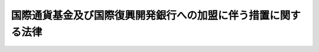 .. _S27HO191:

==============================================================
国際通貨基金及び国際復興開発銀行への加盟に伴う措置に関する法律
==============================================================

.. raw:: html
    
    
    <b>国際通貨基金及び国際復興開発銀行への加盟に伴う措置に関する法律<br>
    （昭和二十七年六月十四日法律第百九十一号）</b><br><br><div align="right">最終改正：平成二三年三月三一日法律第一〇号</div><br><p>
    </p><div class="arttitle"><a name="1000000000000000000000000000000000000000000000000100000000000000000000000000000">（目的）</a>
    </div><div class="item"><b>第一条</b>
    <a name="1000000000000000000000000000000000000000000000000100000000001000000000000000000"></a>
    　この法律は、国際通貨基金（以下「基金」という。）及び国際復興開発銀行（以下「銀行」という。）へ加盟するために必要な措置を講じ、並びに国際通貨基金協定及び国際復興開発銀行協定の円滑な履行を確保することを目的とする。
    </div>
    
    <p>
    </p><div class="arttitle"><a name="1000000000000000000000000000000000000000000000000200000000000000000000000000000">（基金への出資額）</a>
    </div><div class="item"><b>第二条</b>
    <a name="1000000000000000000000000000000000000000000000000200000000001000000000000000000"></a>
    　政府は、基金に対し、国際通貨基金協定第三条第一項に規定する特別引出権による三百八億二千五十万特別引出権に相当する金額の範囲内において、出資することができる。
    </div>
    
    <p>
    </p><div class="arttitle"><a name="1000000000000000000000000000000000000000000000000200200000000000000000000000000">（銀行への出資額）</a>
    </div><div class="item"><b>第二条の二</b>
    <a name="1000000000000000000000000000000000000000000000000200200000001000000000000000000"></a>
    　政府は、銀行に対し、この法律施行の日における基準外国為替相場（<a href="/cgi-bin/idxrefer.cgi?H_FILE=%8f%ba%93%f1%8e%6c%96%40%93%f1%93%f1%94%aa&amp;REF_NAME=%8a%4f%8d%91%88%d7%91%d6%8b%79%82%d1%8a%4f%8d%91%96%66%88%d5%96%40&amp;ANCHOR_F=&amp;ANCHOR_T=" target="inyo">外国為替及び外国貿易法</a>
    （昭和二十四年法律第二百二十八号）<a href="/cgi-bin/idxrefer.cgi?H_FILE=%8f%ba%93%f1%8e%6c%96%40%93%f1%93%f1%94%aa&amp;REF_NAME=%91%e6%8e%b5%8f%f0%91%e6%88%ea%8d%80&amp;ANCHOR_F=1000000000000000000000000000000000000000000000000700000000001000000000000000000&amp;ANCHOR_T=1000000000000000000000000000000000000000000000000700000000001000000000000000000#1000000000000000000000000000000000000000000000000700000000001000000000000000000" target="inyo">第七条第一項</a>
    の基準外国為替相場をいう。以下同じ。）で換算した本邦通貨の金額が九百億円に相当する国際復興開発銀行協定第二条第二項(a)に規定する合衆国ドルの金額の範囲内において、出資することができる。
    </div>
    <div class="item"><b><a name="1000000000000000000000000000000000000000000000000200200000002000000000000000000">２</a>
    </b>
    　前項の規定により出資することができる金額のほか、政府は、銀行に対し、国際通貨基金及び国際復興開発銀行への加盟に伴う措置に関する法律の一部を改正する法律（昭和三十四年法律第百四十二号）の施行の日における基準外国為替相　前二項の規定により出資することができる金額のほか、政府は、銀行に対し、国際通貨基金及び国際復興開発銀行への加盟に伴う措置に関する法律の一部を改正する法律（昭和四十年法律第百四十号）の施行の日における基準外国為替相場で換算した本邦通貨の金額が三百八十三億七千六百万円に相当する第一項の合衆国ドルの金額の範囲内において、出資することができる。
    </div>
    <div class="item"><b><a name="1000000000000000000000000000000000000000000000000200200000004000000000000000000">４</a>
    </b>
    　前三項の規定により出資することができる金額のほか、政府は、銀行に対し、国際通貨基金及び国際復興開発銀行への加盟に伴う措置に関する法律の一部を改正する法律（昭和四十五年法律第二十二号）の施行の日における基準外国為替相場で換算した本邦通貨の金額が九百一億四千四百万円に相当する第一項の合衆国ドルの金額の範囲内において、出資することができる。
    </div>
    <div class="item"><b><a name="1000000000000000000000000000000000000000000000000200200000005000000000000000000">５</a>
    </b>
    　前各項の規定により出資することができる金額のほか、政府は、銀行に対し、第一項の合衆国ドルによる三億三千九十万ドルの範囲内において、出資することができる。
    </div>
    <div class="item"><b><a name="1000000000000000000000000000000000000000000000000200200000006000000000000000000">６</a>
    </b>
    　前各項の規定により出資することができる金額のほか、政府は、銀行に対し、第一項の合衆国ドルによる四億ドルの範囲内において、出資することができる。
    </div>
    <div class="item"><b><a name="1000000000000000000000000000000000000000000000000200200000007000000000000000000">７</a>
    </b>
    　前各項の規定により出資することができる金額のほか、政府は、銀行に対し、第一項の合衆国ドルによる十六億六千六百七十万ドルの範囲内において、出資することができる。
    </div>
    <div class="item"><b><a name="1000000000000000000000000000000000000000000000000200200000008000000000000000000">８</a>
    </b>
    　前各項の規定により出資することができる金額のほか、政府は、銀行に対し、第一項の合衆国ドルによる六億六千二百四十万ドルの範囲内において、出資することができる。
    </div>
    <div class="item"><b><a name="1000000000000000000000000000000000000000000000000200200000009000000000000000000">９</a>
    </b>
    　前各項の規定により出資することができる金額のほか、政府は、銀行に対し、第一項の合衆国ドルによる十一億七千九百六十万ドルの範囲内において、出資することができる。
    </div>
    <div class="item"><b><a name="1000000000000000000000000000000000000000000000000200200000010000000000000000000">１０</a>
    </b>
    　前各項の規定により出資することができる金額のほか、政府は、銀行に対し、第一項の合衆国ドルによる四十一億一千四百四十万ドルの範囲内において、出資することができる。
    </div>
    <div class="item"><b><a name="1000000000000000000000000000000000000000000000000200200000011000000000000000000">１１</a>
    </b>
    　前各項の規定により出資することができる金額のほか、政府は、銀行に対し、第一項の合衆国ドルによる三十三億二千三百万ドルの範囲内において、出資することができる。
    </div>
    <div class="item"><b><a name="1000000000000000000000000000000000000000000000000200200000012000000000000000000">１２</a>
    </b>
    　前各項の規定により出資することができる金額のほか、政府は、銀行に対し、第一項の合衆国ドルによる三十八億四千四百四十万ドルの範囲内において、出資することができる。
    </div>
    
    <p>
    </p><div class="arttitle"><a name="1000000000000000000000000000000000000000000000000200300000000000000000000000000">（銀行への拠出）</a>
    </div><div class="item"><b>第二条の三</b>
    <a name="1000000000000000000000000000000000000000000000000200300000001000000000000000000"></a>
    　前条の規定により出資することができる金額のほか、政府は、銀行に対し、予算で定める金額の範囲内において、地球環境の保全を支援するため銀行に設けられる基金に充てるため拠出することができる。
    </div>
    
    <p>
    </p><div class="arttitle"><a name="1000000000000000000000000000000000000000000000000300000000000000000000000000000">（出資の方法）</a>
    </div><div class="item"><b>第三条</b>
    <a name="1000000000000000000000000000000000000000000000000300000000001000000000000000000"></a>
    　政府は、基金に対しては、外国為替資金特別会計の負担において特別引出権（国際通貨基金協定第十五条に規定する特別引出権をいう。以下同じ。）、他の基金加盟国通貨、本邦通貨又は金で、銀行に対しては、一般会計の負担において金又はアメリカ合衆国通貨その他の外国通貨及び本邦通貨で、第二条及び第二条の二の規定による出資をすることができる。
    </div>
    <div class="item"><b><a name="1000000000000000000000000000000000000000000000000300000000002000000000000000000">２</a>
    </b>
    　国際通貨基金協定第三条第三項(b)の規定により我が国の基金に対する出資があつたものとみなされる場合には、当該出資は、外国為替資金特別会計の負担においてされたものとみなす。
    </div>
    
    <p>
    </p><div class="arttitle"><a name="1000000000000000000000000000000000000000000000000400000000000000000000000000000">（拠出の方法）</a>
    </div><div class="item"><b>第四条</b>
    <a name="1000000000000000000000000000000000000000000000000400000000001000000000000000000"></a>
    　政府は、銀行に対して、一般会計の負担において外国通貨又は本邦通貨で、第二条の三の規定による拠出をすることができる。
    </div>
    
    <p>
    </p><div class="arttitle"><a name="1000000000000000000000000000000000000000000000000500000000000000000000000000000">（証券による基金への出資）</a>
    </div><div class="item"><b>第五条</b>
    <a name="1000000000000000000000000000000000000000000000000500000000001000000000000000000"></a>
    　政府は、第三条第一項の規定により基金に出資する本邦通貨に代えて、その一部を基金通貨代用証券（国際通貨基金協定第三条第四項の規定に基づき、本邦通貨に代えて基金に交付する国債（日本銀行が買い取つたものを含む。）をいう。以下同じ。）で出資することができる。
    </div>
    <div class="item"><b><a name="1000000000000000000000000000000000000000000000000500000000002000000000000000000">２</a>
    </b>
    　前項の規定により出資するため、政府は、外国為替資金特別会計の負担において、必要な額を限度として基金通貨代用証券を発行することができる。
    </div>
    <div class="item"><b><a name="1000000000000000000000000000000000000000000000000500000000003000000000000000000">３</a>
    </b>
    　前項の規定により発行する基金通貨代用証券には、利子を付けない。
    </div>
    <div class="item"><b><a name="1000000000000000000000000000000000000000000000000500000000004000000000000000000">４</a>
    </b>
    　第二項の規定により発行する基金通貨代用証券は、第七条第一項の命令に従い買い取る場合を除く外、何人も、基金から譲り受けることができない。
    </div>
    <div class="item"><b><a name="1000000000000000000000000000000000000000000000000500000000005000000000000000000">５</a>
    </b>
    　第二項の規定により発行する基金通貨代用証券の交付価格は、額面百円につき百円とする。
    </div>
    
    <p>
    </p><div class="arttitle"><a name="1000000000000000000000000000000000000000000000000600000000000000000000000000000">（基金に出資した証券の償還）</a>
    </div><div class="item"><b>第六条</b>
    <a name="1000000000000000000000000000000000000000000000000600000000001000000000000000000"></a>
    　政府は、基金かとを命ずることができる。
    </div>
    <div class="item"><b><a name="1000000000000000000000000000000000000000000000000700000000003000000000000000000">３</a>
    </b>
    　政府は、前二項の命令に従い日本銀行が買い取つた基金通貨代用証券については、第五条第三項の規定にかかわらず、日本銀行が買い取つた日から利子を付け、及び償還期限を定めることができる。
    </div>
    <div class="item"><b><a name="1000000000000000000000000000000000000000000000000700000000004000000000000000000">４</a>
    </b>
    　前項の場合において、当該基金通貨代用証券の償還期限及び利率は、第一項又は第二項の規定により日本銀行が基金通貨代用証券を買い取つた日の現況による他の国債の発行条件に準じて、財務大臣が定める。
    </div>
    
    <p>
    </p><div class="arttitle"><a name="1000000000000000000000000000000000000000000000000800000000000000000000000000000">（証券に関する細目）</a>
    </div><div class="item"><b>第八条</b>
    <a name="1000000000000000000000000000000000000000000000000800000000001000000000000000000"></a>
    　前三条に規定するものの外、第五条第二項の規定により発行する基金通貨代用証券（前条第一項又は第二項の規定により日本銀行が買い取つたものを含む。次条において同じ。）に関し必要な事項は、財務大臣が定める。
    </div>
    
    <p>
    </p><div class="arttitle"><a name="1000000000000000000000000000000000000000000000000900000000000000000000000000000">（</a><a href="/cgi-bin/idxrefer.cgi?H_FILE=%95%bd%88%ea%8b%e3%96%40%93%f1%8e%4f&amp;REF_NAME=%93%c1%95%ca%89%ef%8c%76%82%c9%8a%d6%82%b7%82%e9%96%40%97%a5&amp;ANCHOR_F=&amp;ANCHOR_T=" target="inyo">特別会計に関する法律</a>
    の適用）
    </div><div class="item"><b>第九条</b>
    <a name="1000000000000000000000000000000000000000000000000900000000001000000000000000000"></a>
    　第五条第二項の規定により発行する基金通貨代用証券については、<a href="/cgi-bin/idxrefer.cgi?H_FILE=%95%bd%88%ea%8b%e3%96%40%93%f1%8e%4f&amp;REF_NAME=%93%c1%95%ca%89%ef%8c%76%82%c9%8a%d6%82%b7%82%e9%96%40%97%a5&amp;ANCHOR_F=&amp;ANCHOR_T=" target="inyo">特別会計に関する法律</a>
    （平成十九年法律第二十三号）<a href="/cgi-bin/idxrefer.cgi?H_FILE=%95%bd%88%ea%8b%e3%96%40%93%f1%8e%4f&amp;REF_NAME=%91%e6%8e%6c%8f%5c%98%5a%8f%f0%91%e6%88%ea%8d%80&amp;ANCHOR_F=1000000000000000000000000000000000000000000000004600000000001000000000000000000&amp;ANCHOR_T=1000000000000000000000000000000000000000000000004600000000001000000000000000000#1000000000000000000000000000000000000000000000004600000000001000000000000000000" target="inyo">第四十六条第一項</a>
    及び<a href="/cgi-bin/idxrefer.cgi?H_FILE=%95%bd%88%ea%8b%e3%96%40%93%f1%8e%4f&amp;REF_NAME=%91%e6%8e%6c%8f%5c%8e%b5%8f%f0&amp;ANCHOR_F=1000000000000000000000000000000000000000000000004700000000000000000000000000000&amp;ANCHOR_T=1000000000000000000000000000000000000000000000004700000000000000000000000000000#1000000000000000000000000000000000000000000000004700000000000000000000000000000" target="inyo">第四十七条</a>
    の規定は、適用しない。
    </div>
    
    <p>
    </p><div class="arttitle"><a name="1000000000000000000000000000000000000000000000001000000000000000000000000000000">（国債による銀行への出資等）</a>
    </div><div class="item"><b>第十条</b>
    <a name="1000000000000000000000000000000000000000000000001000000000001000000000000000000"></a>
    　政府は、第三条第一項の規定により銀行に出資する本邦通貨に代えて、その一部を国債で出資することができる。
    </div>
    <div class="item"><b><a name="1000000000000000000000000000000000000000000000001000000000002000000000000000000">２</a>
    </b>
    　前項の規定により出資するため、政府は、必要な額を限度として国債を発行することができる。
    </div>
    <div class="item"><b><a name="1000000000000000000000000000000000000000000000001000000000003000000000000000000">３</a>
    </b>
    　第五条第三項から第五項までの規定は、前項の規定により発行する国債について、第六条の規定は、第一項の規定により銀行に出資した国債について、それぞれ準用する。この場合におい出資した国債につき償還の請求を受けた場合において、緊急やむをえない理由があるため又は償還財源に不足があるため当該請求に係る金額の全部又は一部の償還を行なうことができないときは、日本銀行に対し、政府が償還を行なうことのできない金額に相当する額に限り、当該国債を銀行から買い取ることを命ずることができる。
    </div>
    <div class="item"><b><a name="1000000000000000000000000000000000000000000000001000000000005000000000000000000">５</a>
    </b>
    　第七条第三項及び第四項の規定は、前項の規定により日本銀行が買い取つた国債について準用する。この場合において、同条第四項中「第一項又は第二項」とあるのは、「第十条第四項」と読み替えるものとする。
    </div>
    <div class="item"><b><a name="1000000000000000000000000000000000000000000000001000000000006000000000000000000">６</a>
    </b>
    　前各項に規定するもののほか、第二項の規定により発行する国債（第四項の規定により日本銀行が買い取つたものを含む。次項において同じ。）に関し必要な事項は、財務大臣が定める。
    </div>
    <div class="item"><b><a name="1000000000000000000000000000000000000000000000001000000000007000000000000000000">７</a>
    </b>
    　第二項の規定により発行する国債については、<a href="/cgi-bin/idxrefer.cgi?H_FILE=%95%bd%88%ea%8b%e3%96%40%93%f1%8e%4f&amp;REF_NAME=%93%c1%95%ca%89%ef%8c%76%82%c9%8a%d6%82%b7%82%e9%96%40%97%a5%91%e6%8e%6c%8f%5c%93%f1%8f%f0%91%e6%93%f1%8d%80&amp;ANCHOR_F=1000000000000000000000000000000000000000000000004200000000002000000000000000000&amp;ANCHOR_T=1000000000000000000000000000000000000000000000004200000000002000000000000000000#1000000000000000000000000000000000000000000000004200000000002000000000000000000" target="inyo">特別会計に関する法律第四十二条第二項</a>
    の規定は、適用しない。
    </div>
    
    <p>
    </p><div class="arttitle"><a name="1000000000000000000000000000000000000000000000001000200000000000000000000000000">（国債による銀行への拠出等）</a>
    </div><div class="item"><b>第十条の二</b>
    <a name="1000000000000000000000000000000000000000000000001000200000001000000000000000000"></a>
    　政府は、第四条の規定により拠出する本邦通貨に代えて、その全部又は一部を国債で拠出することができる。
    </div>
    <div class="item"><b><a name="1000000000000000000000000000000000000000000000001000200000002000000000000000000">２</a>
    </b>
    　前項の規定により拠出するため、政府は、必要な額を限度として国債を発行することができる。
    </div>
    <div class="item"><b><a name="1000000000000000000000000000000000000000000000001000200000003000000000000000000">３</a>
    </b>
    　前条第三項から第七項までの規定は、前項の規定により発行する国債について準用する。この場合において、同条第三項及び第四項中「出資した」とあるのは、「拠出した」と読み替えるものとする。
    </div>
    
    <p>
    </p><div class="arttitle"><a name="1000000000000000000000000000000000000000000000001000300000000000000000000000000">（証券による本邦通貨の取得等）</a>
    </div><div class="item"><b>第十条の三</b>
    <a name="1000000000000000000000000000000000000000000000001000300000001000000000000000000"></a>
    　政府は、外国為替資金特別会計の負担において、基金通貨代用証券により基金の保有する本邦通貨を取得することができる。
    </div>
    <div class="item"><b><a name="1000000000000000000000000000000000000000000000001000300000002000000000000000000">２</a>
    </b>
    　前項の規定により本邦通貨を取得した場合において、第七条第一項又は第二項（これらの規定を第四項及び第十三条第七項において準用する場合を含む。）の規定により日本銀行が買い取つた基金通貨代用証券（以下この項において「買取証券」という。）があるときは、政府は、直ちに当該取得のため基金に引き渡した基金通貨代用証券の額（その額が当該買取証券の額より多いときは、当該買取証券の額）に相当する額の当該買取証券の償還を行なわなければならない。
    </div>
    <div class="item"><b><a name="1000000000000000000000000000000000000000000000001000300000003000000000000000000">３</a>
    </b>
    　第一項の規定により本邦通貨を取得するため、政府は、外国為替資金特別会計の負担において、必要な額を限度として基金通貨代用証券を発行することができる。
    </div>
    <div class="item"><b><a name="1000000000000000000000000000000000000000000000001000300000004000000000000000000">４</a>
    </b>
    　第五条第三項から第五項まで、第八条及び第九条の規定は、前項の規定により発行する基金通貨代用証券について、第六条及び第七条の規定は、第一項の規定による取得のため基金に引き渡した基金通貨代用証券について、それぞれ準用する。この場合において、第八条中「前三条」とあるのは、「第十条の三」と読み替えるものとする。
    </div>
    
    <p>
    </p><div class="arttitle"><a name="1000000000000000000000000000000000000000000000001100000000000000000000000000000">（基金との取引等）</a>
    </div><div class="item"><b>第十一条</b>
    <a name="1000000000000000000000000000000000000000000000001100000000001000000000000000000"></a>
    　財務大臣は、外国為替資金特別会計の負担において、基金との間に次に掲げる取引を行うことができる。
    <div class="number"><b><a name="1000000000000000000000000000000000000000000000001100000000001000000001000000000">一</a>
    </b>
    　本邦通貨による他の基金加盟国通貨又は特別引出権の基金からの買入れ
    </div>
    <div class="number"><b><a name="1000000000000000000000000000000000000000000000001100000000001000000002000000000">二</a>
    </b>
    　特別引出権による他の基金加盟国通貨の基金からの買入れ
    </div>
    <div class="number"><b><a name="1000000000000000000000000000000000000000000000001100000000001000000003000000000">三</a>
    </b>
    　他の基金加盟国通貨による特別引出権の基金からの買入れ
    </div>
    <div class="number"><b><a name="1000000000000000000000000000000000000000000000001100000000001000000004000000000">四</a>
    </b>
    　基金の保有する本邦通貨の買戻し
    </div>
    <div class="number"><b><a name="1000000000000000000000000000000000000000000000001100000000001000000005000000000">五</a>
    </b>
    　その他国際通貨基金協定に基づく取引
    </div>
    </div>
    <div class="item"><b><a name="1000000000000000000000000000000000000000000000001100000000002000000000000000000">２</a>
    </b>
    　財務大臣は、前項第五号の規定により、基金に対し、国際通貨基金協定第七条第一項(i)に規定する貸付けを行つた場合には、外国為替資金特別会計の負担において、日本銀行に対し当該貸付けに係る債権を譲り渡し、及びこれを日本銀行から譲り受けることができる。
    </div>
    
    <p>
    </p><div class="arttitle"><a name="1000000000000000000000000000000000000000000000001200000000000000000000000000000">（日本銀行による基金貸付債権の譲受け等）</a>
    </div><div class="item"><b>第十二条</b>
    <a name="1000000000000000000000000000000000000000000000001200000000001000000000000000000"></a>
    　日本銀行は、<a href="/cgi-bin/idxrefer.cgi?H_FILE=%95%bd%8b%e3%96%40%94%aa%8b%e3&amp;REF_NAME=%93%fa%96%7b%8b%e2%8d%73%96%40&amp;ANCHOR_F=&amp;ANCHOR_T=" target="inyo">日本銀行法</a>
    （平成九年法律第八十九号）<a href="/cgi-bin/idxrefer.cgi?H_FILE=%95%bd%8b%e3%96%40%94%aa%8b%e3&amp;REF_NAME=%91%e6%8e%6c%8f%5c%8e%4f%8f%f0%91%e6%88%ea%8d%80&amp;ANCHOR_F=1000000000000000000000000000000000000000000000004300000000001000000000000000000&amp;ANCHOR_T=1000000000000000000000000000000000000000000000004300000000001000000000000000000#1000000000000000000000000000000000000000000000004300000000001000000000000000000" target="inyo">第四十三条第一項</a>
    の規定にかかわらず、前条第二項の譲渡し及び譲受けに係る取引を行うことができる。
    </div>
    
    <p>
    </p><div class="arttitle"><a name="1000000000000000000000000000000000000000000000001300000000000000000000000000000">（証券による基金との取引）</a>
    </div><div class="item"><b>第十三条</b>
    <a name="1000000000000000000000000000000000000000000000001300000000001000000000000000000"></a>
    　財務大臣は、第十一条第一項第一号に掲げる買入れを行なう場合においては、同号の本邦通貨に代えて、基金通貨代用証券によりこれを行なうことができる。
    </div>
    <div class="item"><b><a name="1000000000000000000000000000000000000000000000001300000000002000000000000000000">２</a>
    </b>
    　第十条の三第二項の規定は、前項の規定により買入れを行なつた場合について準用する。
    </div>
    <div class="item"><b><a name="1000000000000000000000000000000000000000000000001300000000003000000000000000000">３</a>
    </b>
    　財務大臣は、第一項の規定による買入れを行なつた場合には、外国為替資金特別会計の負担においにより基金通貨代用証券の買いもどしを行なつたときは、直ちに、これを消却しなければならない。
    </div>
    <div class="item"><b><a name="1000000000000000000000000000000000000000000000001300000000005000000000000000000">５</a>
    </b>
    　第一項の規定による買入れを行なうため、政府は、外国為替資金特別会計の負担において、基金通貨代用証券を発行することができる。
    </div>
    <div class="item"><b><a name="1000000000000000000000000000000000000000000000001300000000006000000000000000000">６</a>
    </b>
    　前項の規定により基金通貨代用証券を発行することができる金額の最高限度額は、国際通貨基金協定の規定に基づき他の基金加盟国通貨又は特別引出権を基金から買い入れることができる金額を買入れの日における同協定第十九条第七項(a)の規定に基づく交換比率で換算した本邦通貨の金額とする。
    </div>
    <div class="item"><b><a name="1000000000000000000000000000000000000000000000001300000000007000000000000000000">７</a>
    </b>
    　第五条第三項から第五項まで、第八条及び第九条の規定は、第五項の規定により発行する基金通貨代用証券について、第六条及び第七条の規定は、第一項の規定による買入れのため基金に引き渡した基金通貨代用証券について、それぞれ準用する。この場合において、第五条第四項中「第七条第一項の命令に従い買い取る場合」とあるのは「第十三条第七項において準用する第七条第一項の命令に従い買い取る場合及び第十三条第三項の規定により買いもどしを行なう場合」と、第八条中「前三条」とあるのは「第十三条」と読み替えるものとする。
    </div>
    
    <p>
    </p><div class="arttitle"><a name="1000000000000000000000000000000000000000000000001400000000000000000000000000000">（寄託所の指定）</a>
    </div><div class="item"><b>第十四条</b>
    <a name="1000000000000000000000000000000000000000000000001400000000001000000000000000000"></a>
    　政府は、国際通貨基金協定第十三条第二項及び国際復興開発銀行協定第五条第十一項の規定に従い、基金及び銀行の保有するすべての本邦通貨（基金通貨代用証券及び国債を含む。以下この条において同じ。）の寄託所として日本銀行を指定する。この場合においては、日本銀行は、<a href="/cgi-bin/idxrefer.cgi?H_FILE=%95%bd%8b%e3%96%40%94%aa%8b%e3&amp;REF_NAME=%93%fa%96%7b%8b%e2%8d%73%96%40%91%e6%8e%6c%8f%5c%8e%4f%8f%f0%91%e6%88%ea%8d%80&amp;ANCHOR_F=1000000000000000000000000000000000000000000000004300000000001000000000000000000&amp;ANCHOR_T=1000000000000000000000000000000000000000000000004300000000001000000000000000000#1000000000000000000000000000000000000000000000004300000000001000000000000000000" target="inyo">日本銀行法第四十三条第一項</a>
    の規定にかかわらず、基金及び銀行の保有する本邦通貨の寄託所としての業務を行うものとする。
    </div>
    
    <p>
    </p><div class="arttitle"><a name="1000000000000000000000000000000000000000000000001500000000000000000000000000000">（特別引出権会計への参加）</a>
    </div><div class="item"><b>第十五条</b>
    <a name="1000000000000000000000000000000000000000000000001500000000001000000000000000000"></a>
    　政府加国等との特別引出権に係る取引等）
    </div><div class="item"><b>第十七条</b>
    <a name="1000000000000000000000000000000000000000000000001700000000001000000000000000000"></a>
    　財務大臣は、外国為替資金特別会計の負担において、国際通貨基金協定第十七条第一項に規定する参加国（同協定第二十四条第二項(a)に規定する参加終了国を含む。）又は同協定第十七条第三項に規定する保有者（以下この条において「参加国等」という。）との間に次に掲げる取引を行い、並びに日本銀行に対し特別引出権を譲り渡し、及びこれを日本銀行から譲り受けることができる。
    <div class="number"><b><a name="1000000000000000000000000000000000000000000000001700000000001000000001000000000">一</a>
    </b>
    　参加国等への通貨の提供による特別引出権の取得
    </div>
    <div class="number"><b><a name="1000000000000000000000000000000000000000000000001700000000001000000002000000000">二</a>
    </b>
    　参加国等から通貨を取得するための特別引出権の使用
    </div>
    <div class="number"><b><a name="1000000000000000000000000000000000000000000000001700000000001000000003000000000">三</a>
    </b>
    　その他国際通貨基金協定に基づく取引
    </div>
    </div>
    
    <p>
    </p><div class="arttitle"><a name="1000000000000000000000000000000000000000000000001800000000000000000000000000000">（日本銀行による特別引出権の譲受け等）</a>
    </div><div class="item"><b>第十八条</b>
    <a name="1000000000000000000000000000000000000000000000001800000000001000000000000000000"></a>
    　日本銀行は、<a href="/cgi-bin/idxrefer.cgi?H_FILE=%95%bd%8b%e3%96%40%94%aa%8b%e3&amp;REF_NAME=%93%fa%96%7b%8b%e2%8d%73%96%40%91%e6%8e%6c%8f%5c%8e%4f%8f%f0%91%e6%88%ea%8d%80&amp;ANCHOR_F=1000000000000000000000000000000000000000000000004300000000001000000000000000000&amp;ANCHOR_T=1000000000000000000000000000000000000000000000004300000000001000000000000000000#1000000000000000000000000000000000000000000000004300000000001000000000000000000" target="inyo">日本銀行法第四十三条第一項</a>
    の規定にかかわらず、前条の譲渡し及び譲受けに係る取引を行うことができる。
    </div>
    <div class="item"><b><a name="1000000000000000000000000000000000000000000000001800000000002000000000000000000">２</a>
    </b>
    　日本銀行が前項の取引により保有することができる特別引出権の額は、財務大臣及び日本銀行の保有する特別引出権の合計額から特別引出権の純累積配分額を控除した額をこえない範囲内とする。
    </div>
    
    <p>
    </p><div class="arttitle"><a name="1000000000000000000000000000000000000000000000001900000000000000000000000000000">（理事の任命）</a>
    </div><div class="item"><b>第十九条</b>
    <a name="1000000000000000000000000000000000000000000000001900000000001000000000000000000"></a>
    　国際通貨基金協定第十二条第三項又は国際復興開発銀行協定第五条第四項の規定による基金又は銀行の理事の任命は、内閣が行なう。
    </div>
    
    <p>
    </p><div class="arttitle"><a name="1000000000000000000000000000000000000000000000002000000000000000000000000000000">（実施規定）</a>
    </div><div class="item"><b>第二十条</b>
    <a name="1000000000000000000000000000000000000000000000002000000000001000000000000000000"></a>
    　前各条に定めるものの外、国際通貨基金協定及び国際復興開発銀行協定の履行のため必要な事項は、政令で定める。
    </div>
    
    
    <br><a name="5000000000000000000000000000000000000000000000000000000000000000000000000000000"></a>
    　　　<a name="5000000001000000000000000000000000000000000000000000000000000000000000000000000"><b>附　則</b></a>
    <br><p>
    　この法律は、公布の日から施行する。
    
    
    <br>　　　<a name="5000000002000000000000000000000000000000000000000000000000000000000000000000000"><b>附　則　（昭和二七年七月三一日法律第二七〇号）　抄</b></a>
    <br></p><p></p><div class="item"><b>１</b>
    　この法律は、昭和二十七年八月一日から施行する。
    </div>
    
    <br>　　　<a name="5000000003000000000000000000000000000000000000000000000000000000000000000000000"><b>附　則　（昭和三四年四月一七日法律第一四二号）　抄</b></a>
    <br><p></p><div class="item"><b>１</b>
    　この法律は、公布の日から施行す施行する。
    </div>
    
    <br>　　　<a name="5000000005000000000000000000000000000000000000000000000000000000000000000000000"><b>附　則　（昭和四〇年八月一六日法律第一四〇号）　抄</b></a>
    <br><p></p><div class="item"><b>１</b>
    　この法律は、公布の日から施行する。
    </div>
    
    <br>　　　<a name="5000000006000000000000000000000000000000000000000000000000000000000000000000000"><b>附　則　（昭和四四年四月三〇日法律第一九号）　抄</b></a>
    <br><p></p><div class="item"><b>１</b>
    　この法律は、国際通貨基金協定の改正の効力発生の日から施行する。
    </div>
    
    <br>　　　<a name="5000000007000000000000000000000000000000000000000000000000000000000000000000000"><b>附　則　（昭和四五年四月一七日法律第二二号）　抄</b></a>
    <br><p></p><div class="item"><b>１</b>
    　この法律は、公布の日から施行する。
    </div>
    <div class="item"><b>３</b>
    　この法律の施行前に改正前の国際通貨基金及び国際復興開発銀行への加盟に伴う措置に関する法律（以下「改正前の加盟措置法」という。）の規定により出資し、発行し、日本銀行が買い取り、又は基金に引き渡した国債は、それぞれ改正後の加盟措置法の相当規定により出資し、発行し、日本銀行が買い取り、又は基金に引き渡した基金通貨代用証券又は国債とみなす。
    </div>
    
    <br>　　　<a name="5000000008000000000000000000000000000000000000000000000000000000000000000000000"><b>附　則　（昭和五一年五月二九日法律第四一号）　抄</b></a>
    <br><p></p><div class="item"><b>１</b>
    　この法律は、国際通貨基金協定の第二次改正の効力発生の日から施行する。ただし、公布の日が当該効力発生の日後であるときは、公布の日から施行する。
    </div>
    <div class="item"><b>２</b>
    　改正後の国際通貨基金及び国際復興開発銀行への加盟に伴う措置に関する法律（以下「改正後の加盟措置法」という。）第二条の規定による国際通貨基金（以下「基金」という。）に対する出資額は、改正前の国際通貨基金及び国際復興開発銀行への加盟に伴う措置に関する法律（以下「改正前の加盟措置法」という。）第二条の規定による基金に対する出資額を含むものとする。
    </div>
    <div class="item"><b>３</b>
    　政府は、改正後の加盟措置法第二条の規定により基金に対して行う出資の財源に充てるため、当該出資の日における同条に規定する特別引出権による百十四万七千五百特別引出権に相当する本邦通貨の金額を限り、外国為替資金特別会計法（昭和二十六年法律第五十六号）第十三条に規定する積立金から外国為替資金に組み入れることができる。
    </div>
    
    <br>　　　<a name="5000000009000000000000000000000000000000000000000000000000000000000000000000000"><b>附　則　（昭和五三年六月六日法律第六三号）</b></a>
    <br><p>
    　この法律は、公布の日から起算して六月を超えない範囲内において政令で定める日から施行する。
    
    
    <br>　　　<a name="5000000010000000000000000000000000000000000000000000000000000000000000000000000"><b>附　則　（昭和五五年五月二日法律第三八号）</b></a>
    <br></p><p></p><div class="item"><b>１</b>
    　この法律は、公布の日から施行する。
    </div>
    <div class="item"><b>２</b>
    　政府は、改正後の国際通貨基金及び国際復興開発銀行への加盟に伴う措置に関する法律第二条の規定により国際通貨基金に対して行う出資の財源に充てるため、当該出資の日における同条に規定する特別引出権による二億九百四十四万八千七百五十特別引出権に相当する本邦通貨の金額を限り、外国為替資金特別会計法（昭和二十六年法律第五十六号）第十三条に規定する積立金から外国為替資金に組み入れることができる。
    </div>
    
    <br>　　　<a name="5000000011000000000000000000000000000000000000000000000000000000000000000000000"><b>附　則　（昭和五七年五月二一日法律第五三号）</b></a>
    <br><p>
    　この法律は、公布の日から施行する。
    
    
    <br>　　　<a name="5000000012000000000000000000000000000000000000000000000000000000000000000000000"><b>附　則　（昭和五八年一〇月一四日法律第六三号）</b></a>
    <br></p><p></p><div class="item"><b>１</b>
    　この法律は、公布の日から施行する。
    </div>
    <div class="item"><b>２</b>
    　政府は、改正後の国際通貨基金及び国際復興開発銀行への加盟に伴う措置に関する法律第二条の規定により国際通貨基金に対して行う出資の財源に充てるため、当該出資の日における同条に規定する特別引出権による四億三千八百三万七千特別引出権に相当する本邦通貨の金額を限り、外国為替資金特別会計法（昭和二十六年法律第五十六号）第十三条に規定する積立金から外国為替資金に組み入れることができる。
    </div>
    
    <br>　　　<a name="5000000013000000000000000000000000000000000000000000000000000000000000000000000"><b>附　則　（昭和五九年五月二五日法律第四四号）　抄</b></a>
    <br><p>
    </p><div class="arttitle">（施行期日）</div>
    <div class="item"><b>第一条</b>
    　この法律は公布の日から施行する。
    </div>
    
    <br>　　　<a name="5000000014000000000000000000000000000000000000000000000000000000000000000000000"><b>附　則　（昭和六〇年六月二八日法律第八三号）　抄</b></a>
    <br><p>
    </p><div class="arttitle">（施行期日）</div>
    <div class="item"><b>第一条</b>
    　この法律は、公布の日から施行する。
    </div>
    
    <br>　　　<a name="5000000015000000000000000000000000000000000000000000000000000000000000000000000"><b>附　則　（昭和六三年五月二四日法律第六五号）</b></a>
    <br><p>
    　この法律は、公布の日から施行する。
    
    
    <br>　　　<a name="5000000016000000000000000000000000000000000000000000000000000000000000000000000"><b>附　則　（平成元年三月三一日法律第一五号）</b></a>
    <br></p><p>
    　この法律は、公布の日から施行する。
    
    
    <br>　　　<a name="5000000017000000000000000000000000000000000000000000000000000000000000000000000"><b>附　則　（平成三年四月二六日法律第四一号）</b></a>
    <br></p><p></p><div class="item"><b>１</b>
    　この法律は、公布の日から施行する。
    </div>
    <div class="item"><b>２</b>
    　政府は、改正後の第二条の規定により国際通貨基金に対して行う出資の財源に充てるため、当該出資の日における同条に規定する特別引出権による十億千四百五十九万五千五百特別引出権に相当する本邦通貨の金額を限り、外国為替資金特別会計法（昭和二十六年法律第五十六号）第十三条に規定する積立金から外国為替資金に組み入れることができる。
    </div>
    
    <br>　　　<a name="5000000018000000000000000000000000000000000000000000000000000000000000000000000"><b>附　則　（平成七年二月一五日法律第六号）</b></a>
    <br><p>
    　この法律は、公布の日から施行する。
    
    
    <br>　　　<a name="5000000019000000000000000000000000000000000000000000000000000000000000000000000"><b>附　則　（平成九年三月三一日法律第二四号）</b></a>
    <br></p><p>
    　この法律は、公布の日から施行する。
    
    
    <br>　　　<a name="5000000020000000000000000000000000000000000000000000000000000000000000000000000"><b>附　則　（平成九年五月二三日法律第五九号）　抄</b></a>
    <br></p><p>
    </p><div class="arttitle">（施行期日）</div>
    <div class="item"><b>第一条</b>
    　この法律は、平成十年四月一日から施行する。
    </div>
    
    <br>　　　<a name="5000000021000000000000000000000000000000000000000000000000000000000000000000000"><b>附　則　（平成九年六月一八日法律第八九号）　抄</b></a>
    <br><p>
    </p><div class="arttitle">（施行期日）</div>
    <div class="item"><b>第一条</b>
    　この法律は、平成十年四月一日から施行する。
    </div>
    
    <br>　　　<a name="500000002200000000000000000000000000000000000000%E3%81%AF%E3%80%81%E5%B9%B3%E6%88%90%E4%BA%8C%E5%8D%81%E5%B9%B4%E5%BA%A6%E3%81%AE%E4%BA%88%E7%AE%97%E3%81%8B%E3%82%89%E9%81%A9%E7%94%A8%E3%81%99%E3%82%8B%E3%80%82%0A&lt;/DIV&gt;%0A%0A&lt;P&gt;%0A&lt;DIV%20class=" arttitle>（罰則に関する経過措置）
    <div class="item"><b>第三百九十一条</b>
    　この法律の施行前にした行為及びこの附則の規定によりなお従前の例によることとされる場合におけるこの法律の施行後にした行為に対する罰則の適用については、なお従前の例による。
    </div>
    
    <p>
    </p><div class="arttitle">（その他の経過措置の政令への委任）</div>
    <div class="item"><b>第三百九十二条</b>
    　附則第二条から第六十五条まで、第六十七条から第二百五十九条まで及び第三百八十二条から前条までに定めるもののほか、この法律の施行に関し必要となる経過措置は、政令で定める。
    </div>
    
    <br>　　　</a><a name="5000000025000000000000000000000000000000000000000000000000000000000000000000000"><b>附　則　（平成二一年三月三一日法律第一六号）</b></a>
    <br><p></p><div class="item"><b>１</b>
    　この法律は、公布の日から施行する。
    </div>
    <div class="item"><b>２</b>
    　政府は、改正後の第二条の規定により国際通貨基金に対して行う出資の財源に充てるため、当該出資の日における同条に規定する特別引出権による五億八千四百七十一万四千二百五十特別引出権に相当する本邦通貨の金額を限り、特別会計に関する法律（平成十九年法律第二十三号）第八十条に規定する積立金から外国為替資金に組み入れることができる。
    </div>
    
    <br>　　　<a name="5000000026000000000000000000000000000000000000000000000000000000000000000000000"><b>附　則　（平成二三年三月三一日法律第一〇号）</b></a>
    <br><p></p><div class="item"><b>１</b>
    　この法律は、公布の日から施行する。
    </div>
    <div class="item"><b>２</b>
    　政府は、第一条の規定による改正後の国際通貨基金及び国際復興開発銀行への加盟に伴う措置に関する法律第二条の規定により国際通貨基金に対して行う出資の財源に充てるため、当該出資の日における同条に規定する特別引出権による三十八億三千五百九十八万特別引出権に相当する本邦通貨の金額を限り、特別会計に関する法律（平成十九年法律第二十三号）第八十条に規定する積立金から外国為替資金に組み入れることができる。
    </div>
    
    <br><br>